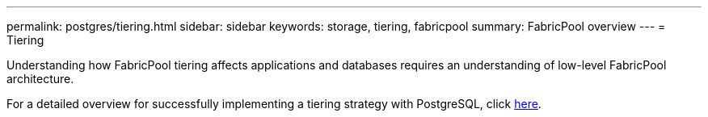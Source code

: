 ---
permalink: postgres/tiering.html
sidebar: sidebar
keywords: storage, tiering, fabricpool
summary: FabricPool overview
---
= Tiering

:hardbreaks:
:nofooter:
:icons: font
:linkattrs:
:imagesdir: ./../media/

[.lead]
Understanding how FabricPool tiering affects applications and databases requires an understanding of low-level FabricPool architecture.

For a detailed overview for successfully implementing a tiering strategy with PostgreSQL, click link:../common/tiering/overview.html[here].
